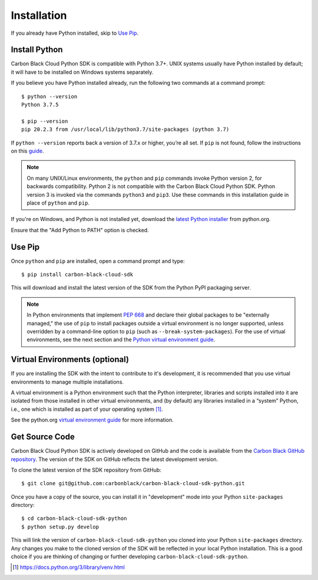 Installation
============

If you already have Python installed, skip to `Use Pip`_.

Install Python
--------------

Carbon Black Cloud Python SDK is compatible with Python 3.7+.  UNIX systems usually have Python installed by default;
it will have to be installed on Windows systems separately.

If you believe you have Python installed already, run the following two commands at a command prompt::

    $ python --version
    Python 3.7.5

    $ pip --version
    pip 20.2.3 from /usr/local/lib/python3.7/site-packages (python 3.7)

If ``python --version`` reports back a version of 3.7.x or higher, you’re all set.  If ``pip`` is not found, follow the
instructions on this `guide <https://pip.pypa.io/en/stable/installing/>`_.

.. note:: On many UNIX/Linux environments, the ``python`` and ``pip`` commands invoke Python version 2, for backwards
    compatibility. Python 2 is not compatible with the Carbon Black Cloud Python SDK. Python version 3 is invoked
    via the commands ``python3`` and ``pip3``.  Use these commands in this installation guide in place of
    ``python`` and ``pip``.

If you're on Windows, and Python is not installed yet, download the
`latest Python installer <https://www.python.org/downloads/>`_ from python.org.

.. image:: _static/install-windows.png
   :alt: Windows installation options showing "Add python.exe to path"
   :align: center

Ensure that the "Add Python to PATH" option is checked.

Use Pip
-------

Once ``python`` and ``pip`` are installed, open a command prompt and type::

    $ pip install carbon-black-cloud-sdk

This will download and install the latest version of the SDK from the Python PyPI packaging server.

.. note:: In Python environments that implement `PEP 668 <https://peps.python.org/pep-0668/>`_ and declare their
    global packages to be "externally managed," the use of ``pip`` to install packages outside a virtual environment
    is no longer supported, unless overridden by a command-line option to ``pip`` (such as ``--break-system-packages``).
    For the use of virtual environments, see the next section and the
    `Python virtual environment guide <https://docs.python.org/3/library/venv.html>`_.

Virtual Environments (optional)
-------------------------------

If you are installing the SDK with the intent to contribute to it's development, it is recommended that you use
virtual environments to manage multiple installations.

A virtual environment is a Python environment such that the Python interpreter, libraries and scripts installed into
it are isolated from those installed in other virtual environments, and (by default) any libraries installed in a
“system” Python, i.e., one which is installed as part of your operating system [1]_.

See the python.org `virtual environment guide <https://docs.python.org/3/library/venv.html>`_ for more information.

Get Source Code
---------------

Carbon Black Cloud Python SDK is actively developed on GitHub and the code is available from the
`Carbon Black GitHub repository <https://github.com/carbonblack/carbon-black-cloud-sdk-python>`_.
The version of the SDK on GitHub reflects the latest development version.

To clone the latest version of the SDK repository from GitHub::

    $ git clone git@github.com:carbonblack/carbon-black-cloud-sdk-python.git

Once you have a copy of the source, you can install it in "development" mode into your Python ``site-packages``
directory::

    $ cd carbon-black-cloud-sdk-python
    $ python setup.py develop

This will link the version of ``carbon-black-cloud-sdk-python`` you cloned into your Python ``site-packages``
directory. Any changes you make to the cloned version of the SDK will be reflected in your local Python installation.
This is a good choice if you are thinking of changing or further developing ``carbon-black-cloud-sdk-python``.


.. [1] https://docs.python.org/3/library/venv.html
